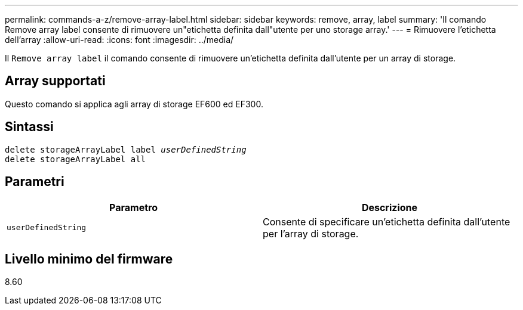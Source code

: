---
permalink: commands-a-z/remove-array-label.html 
sidebar: sidebar 
keywords: remove, array, label 
summary: 'Il comando Remove array label consente di rimuovere un"etichetta definita dall"utente per uno storage array.' 
---
= Rimuovere l'etichetta dell'array
:allow-uri-read: 
:icons: font
:imagesdir: ../media/


[role="lead"]
Il `Remove array label` il comando consente di rimuovere un'etichetta definita dall'utente per un array di storage.



== Array supportati

Questo comando si applica agli array di storage EF600 ed EF300.



== Sintassi

[source, cli, subs="+macros"]
----
delete storageArrayLabel label pass:quotes[_userDefinedString_]
delete storageArrayLabel all
----


== Parametri

|===
| Parametro | Descrizione 


 a| 
`userDefinedString`
 a| 
Consente di specificare un'etichetta definita dall'utente per l'array di storage.

|===


== Livello minimo del firmware

8.60
